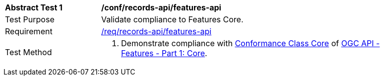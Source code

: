 [[ats_records-api_features-api]]
[width="90%",cols="2,6a"]
|===
^|*Abstract Test {counter:ats-id}* |*/conf/records-api/features-api*
^|Test Purpose |Validate compliance to Features Core.
^|Requirement |<<req_records-api_features-api,/req/records-api/features-api>>
^|Test Method |. Demonstrate compliance with http://www.opengis.net/spec/ogcapi-features-1/1.0/conf/core[Conformance Class Core] of https://docs.ogc.org/is/17-069r4/17-069r4.html[OGC API - Features - Part 1: Core].
|===
